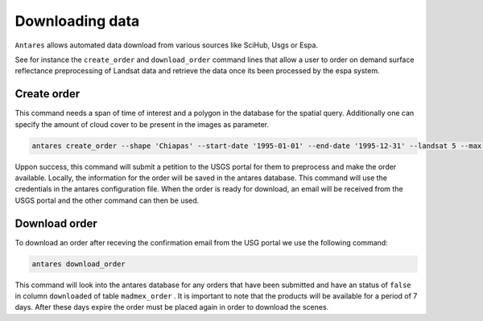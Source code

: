 ****************
Downloading data
****************


``Antares`` allows automated data download from various sources like SciHub, Usgs or Espa.

See for instance the ``create_order`` and ``download_order`` command lines that allow a user to order on demand surface reflectance preprocessing of Landsat data and retrieve the data once its been processed by the espa system.

Create order
============

This command needs a span of time of interest and a polygon in the database for the spatial query. Additionally one can specify the amount of cloud cover to be present in the images as parameter.

.. code-block:: bash

	antares create_order --shape 'Chiapas' --start-date '1995-01-01' --end-date '1995-12-31' --landsat 5 --max-cloud-cover 10

Uppon success, this command will submit a petition to the USGS portal for them to preprocess and make the order available. Locally, the information for the order will be saved in the antares database. This command will use the credentials in the antares configuration file. When the order is ready for download, an email will be received from the USGS portal and the other command can then be used.

Download order
==============

To download an order after receving the confirmation email from the USG portal we use the following command:

.. code-block:: bash

    antares download_order

This command will look into the antares database for any orders that have been submitted and have an status of ``false`` in column ``downloaded`` of table ``madmex_order`` . It is important to note that the products will be available for a period of 7 days. After these days expire the order must be placed again in order to download the scenes.

